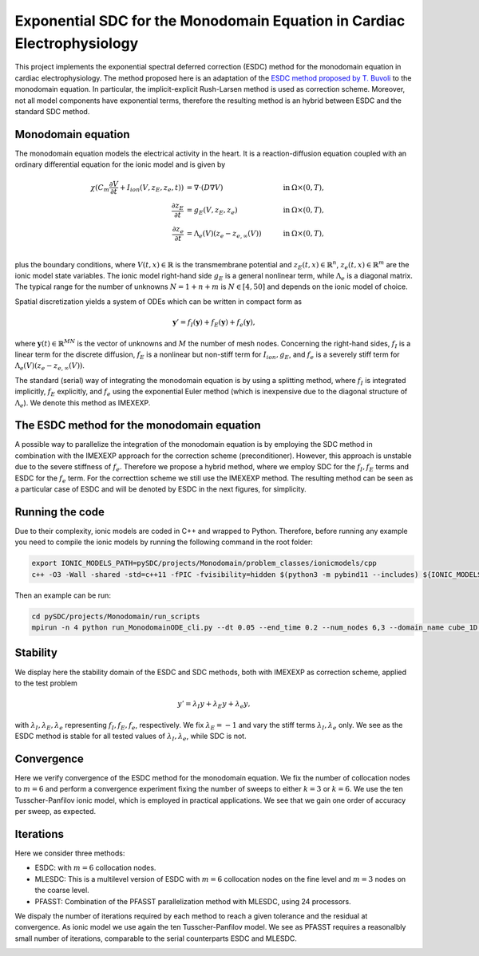 Exponential SDC for the Monodomain Equation in Cardiac Electrophysiology
==============================================================================
This project implements the exponential spectral deferred correction (ESDC) method for the monodomain equation in cardiac electrophysiology.
The method proposed here is an adaptation of the `ESDC method proposed by T. Buvoli  <https://doi.org/10.1137/19M1256166>`_ to the monodomain equation. 
In particular, the implicit-explicit Rush-Larsen method is used as correction scheme. Moreover, not all model components have exponential terms, therefore the resulting method is an hybrid between ESDC and the standard SDC method.

Monodomain equation
-------------------
The monodomain equation models the electrical activity in the heart. It is a reaction-diffusion equation coupled with an ordinary differential equation for the ionic model and is given by

.. math::
    \begin{align}
    \chi (C_m\frac{\partial V}{\partial t}+I_{ion}(V,z_E,z_e, t)) &= \nabla \cdot (D \nabla V) & \quad \text{in } &\Omega \times (0,T), \\
    \frac{\partial z_E}{\partial t} &= g_E(V,z_E,z_e) & \quad \text{in } &\Omega \times (0,T), \\
    \frac{\partial z_e}{\partial t} &= \Lambda_e(V)(z_e-z_{e,\infty}(V)) & \quad \text{in } &\Omega \times (0,T), \\
    \end{align}
    
plus the boundary conditions, where :math:`V(t,x)\in\mathbb{R}` is the transmembrane potential and :math:`z_E(t,x)\in\mathbb{R}^n`, :math:`z_e(t,x)\in\mathbb{R}^m` are the ionic model state variables. 
The ionic model right-hand side :math:`g_E` is a general nonlinear term, while :math:`\Lambda_e` is a diagonal matrix. The typical range for the number of unknowns :math:`N=1+n+m` is :math:`N\in [4,50]` and depends on the ionic model of choice. 

Spatial discretization yields a system of ODEs which can be written in compact form as

.. math::
    \mathbf y'=f_I(\mathbf y)+f_E(\mathbf y)+f_e(\mathbf y),

where :math:`\mathbf y(t)\in\mathbb{R}^{M N}` is the vector of unknowns and :math:`M` the number of mesh nodes. 
Concerning the right-hand sides, :math:`f_I` is a linear term for the discrete diffusion, :math:`f_E` is a nonlinear but non-stiff term for :math:`I_{ion},g_E`, and :math:`f_e` is a severely stiff term for :math:`\Lambda_e(V)(z_e-z_{e,\infty}(V))`.

The standard (serial) way of integrating the monodomain equation is by using a splitting method, where :math:`f_I` is integrated implicitly, :math:`f_E` explicitly, and :math:`f_e` using the exponential Euler method (which is inexpensive due to the diagonal structure of :math:`\Lambda_e`). We denote this method as IMEXEXP.

The ESDC method for the monodomain equation
-------------------------------------------
A possible way to parallelize the integration of the monodomain equation is by employing the SDC method in combination with the IMEXEXP approach for the correction scheme (preconditioner).
However, this approach is unstable due to the severe stiffness of :math:`f_e`. 
Therefore we propose a hybrid method, where we employ SDC for the :math:`f_I,f_E` terms and ESDC for the :math:`f_e` term. For the correcttion scheme we still use the IMEXEXP method. 
The resulting method can be seen as a particular case of ESDC and will be denoted by ESDC in the next figures, for simplicity.

Running the code
----------------
Due to their complexity, ionic models are coded in C++ and wrapped to Python. Therefore, before running any example you need to compile the ionic models by running the following command in the root folder:

.. code-block::

   export IONIC_MODELS_PATH=pySDC/projects/Monodomain/problem_classes/ionicmodels/cpp
   c++ -O3 -Wall -shared -std=c++11 -fPIC -fvisibility=hidden $(python3 -m pybind11 --includes) ${IONIC_MODELS_PATH}/bindings_definitions.cpp -o ${IONIC_MODELS_PATH}/ionicmodels$(python3-config --extension-suffix)

Then an example can be run:

.. code-block::

   cd pySDC/projects/Monodomain/run_scripts
   mpirun -n 4 python run_MonodomainODE_cli.py --dt 0.05 --end_time 0.2 --num_nodes 6,3 --domain_name cube_1D --refinements 0 --ionic_model_name TTP --truly_time_parallel --n_time_ranks 4

Stability
---------
We display here the stability domain of the ESDC and SDC methods, both with IMEXEXP as correction scheme, applied to the test problem 

.. math:: 
    y'=\lambda_I y+\lambda_E y+\lambda_e y, 
    
with :math:`\lambda_I,\lambda_E,\lambda_e` representing :math:`f_I,f_E,f_e`, respectively.
We fix :math:`\lambda_E=-1` and vary the stiff terms :math:`\lambda_I,\lambda_e` only. We see as the ESDC method is stable for all tested values of :math:`\lambda_I,\lambda_e`, while SDC is not.

.. image:: ../../../data/stability_domain_IMEXEXP_EXPRK.png
   :scale: 60 %
.. image:: ../../../data/stability_domain_IMEXEXP.png
   :scale: 60 %

Convergence
-----------
Here we verify convergence of the ESDC method for the monodomain equation. 
We fix the number of collocation nodes to :math:`m=6` and perform a convergence experiment fixing the number of sweeps to either :math:`k=3` or :math:`k=6`.
We use the ten Tusscher-Panfilov ionic model, which is employed in practical applications.
We see that we gain one order of accuracy per sweep, as expected. 

.. image:: ../../../data/convergence_ESDC_fixed_iter.png
   :scale: 100 %


Iterations
----------
Here we consider three methods:

* ESDC: with :math:`m=6` collocation nodes.
* MLESDC: This is a multilevel version of ESDC with :math:`m=6` collocation nodes on the fine level and :math:`m=3` nodes on the coarse level.
* PFASST: Combination of the PFASST parallelization method with MLESDC, using 24 processors.

We dispaly the number of iterations required by each method to reach a given tolerance and the residual at convergence. As ionic model we use again the ten Tusscher-Panfilov model.
We see as PFASST requires a reasonalbly small number of iterations, comparable to the serial counterparts ESDC and MLESDC.

.. image:: ../../../data/niter_VS_time.png
   :scale: 100 %
.. image:: ../../../data/res_VS_time.png
   :scale: 100 %